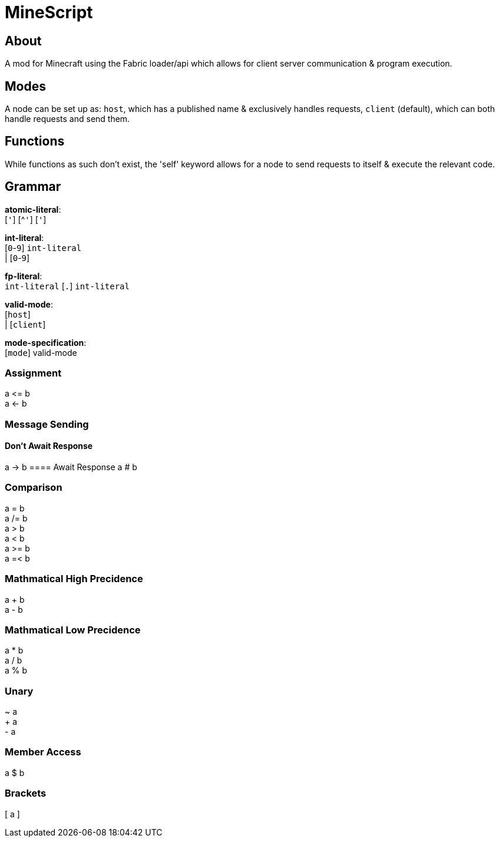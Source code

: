 = MineScript

== About
A mod for Minecraft using the Fabric loader/api which allows for client server communication & program execution.

== Modes
A node can be set up as: `host`, which has a published name & exclusively handles requests, `client` (default), which can both handle requests and send them.

== Functions
While functions as such don't exist, the 'self' keyword allows for a node to send requests to itself & execute the relevant code.

== Grammar
*atomic-literal*: +
  [`'`] [^`'`] [`'`]

*int-literal*: +
  [`0`-`9`] `int-literal` +
  | [`0`-`9`]
  
*fp-literal*: +
  `int-literal` [`.`] `int-literal`

*valid-mode*: +
  [`host`] +
  | [`client`]

*mode-specification*: +
  [`mode`] valid-mode

=== Assignment
a \<= b +
a \<- b

=== Message Sending
==== Don't Await Response
a \-> b
==== Await Response
a # b

=== Comparison
a = b +
a /= b +
a > b +
a < b +
a >= b +
a =< b

=== Mathmatical High Precidence
a + b +
a - b

=== Mathmatical Low Precidence
a * b +
a / b +
a % b

=== Unary
~ a +
+ a +
- a

=== Member Access
a $ b

=== Brackets
[ a ]
